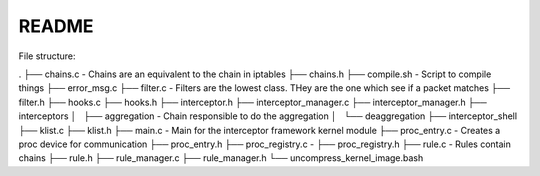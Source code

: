 README
======

File structure:

.
├── chains.c                        - Chains are an equivalent to the chain in iptables
├── chains.h
├── compile.sh                      - Script to compile things
├── error_msg.c
├── filter.c                        - Filters are the lowest class. THey are the one which see if a packet matches
├── filter.h
├── hooks.c
├── hooks.h
├── interceptor.h
├── interceptor_manager.c
├── interceptor_manager.h
├── interceptors
│   ├── aggregation                 - Chain responsible to do the aggregation
│   └── deaggregation
├── interceptor_shell
├── klist.c
├── klist.h
├── main.c                          - Main for the interceptor framework kernel module
├── proc_entry.c                    - Creates a proc device for communication
├── proc_entry.h
├── proc_registry.c                 - 
├── proc_registry.h
├── rule.c                          - Rules contain chains
├── rule.h
├── rule_manager.c
├── rule_manager.h
└── uncompress_kernel_image.bash
